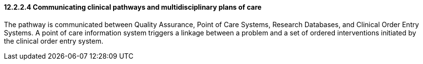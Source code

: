 ==== 12.2.2.4 Communicating clinical pathways and multidisciplinary plans of care

The pathway is communicated between Quality Assurance, Point of Care Systems, Research Databases, and Clinical Order Entry Systems. A point of care information system triggers a linkage between a problem and a set of ordered interventions initiated by the clinical order entry system.

